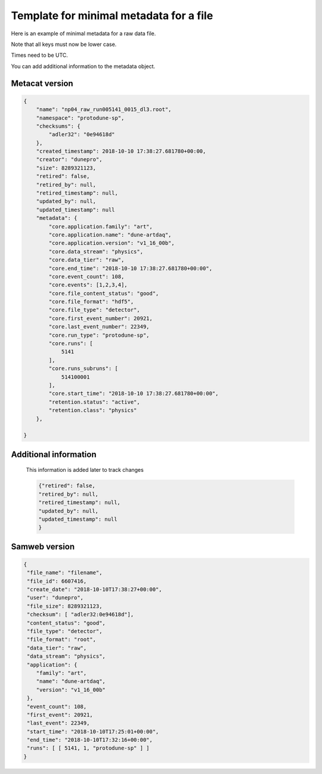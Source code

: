 Template for minimal metadata for a file
----------------------------------------

Here is an example of minimal metadata for a raw data file.

Note that all keys must now be lower case. 

Times need to be UTC.

You can add additional information to the metadata object.

Metacat version
^^^^^^^^^^^^^^^

.. code-block:: javascript

  {
      "name": "np04_raw_run005141_0015_dl3.root",
      "namespace": "protodune-sp",
      "checksums": {
          "adler32": "0e94618d"
      },
      "created_timestamp": 2018-10-10 17:38:27.681780+00:00,
      "creator": "dunepro",
      "size": 8289321123,
      "retired": false,
      "retired_by": null,
      "retired_timestamp": null,
      "updated_by": null,
      "updated_timestamp": null
      "metadata": {
          "core.application.family": "art",
          "core.application.name": "dune-artdaq",
          "core.application.version": "v1_16_00b",
          "core.data_stream": "physics",
          "core.data_tier": "raw",
          "core.end_time": "2018-10-10 17:38:27.681780+00:00",
          "core.event_count": 108,
          "core.events": [1,2,3,4],
          "core.file_content_status": "good",
          "core.file_format": "hdf5",
          "core.file_type": "detector",
          "core.first_event_number": 20921,
          "core.last_event_number": 22349,
          "core.run_type": "protodune-sp",
          "core.runs": [
              5141
          ],
          "core.runs_subruns": [
              514100001
          ],
          "core.start_time": "2018-10-10 17:38:27.681780+00:00",
          "retention.status": "active",
          "retention.class": "physics"
      },

  }

Additional information
^^^^^^^^^^^^^^^^^^^^^^

  This information is added later to track changes

  .. code-block:: javascript

      {"retired": false,
      "retired_by": null,
      "retired_timestamp": null,
      "updated_by": null,
      "updated_timestamp": null
      }



Samweb version
^^^^^^^^^^^^^^

.. code-block:: javascript

  {
   "file_name": "filename",
   "file_id": 6607416,
   "create_date": "2018-10-10T17:38:27+00:00",
   "user": "dunepro",
   "file_size": 8289321123,
   "checksum": [ "adler32:0e94618d"],
   "content_status": "good",
   "file_type": "detector",
   "file_format": "root",
   "data_tier": "raw",
   "data_stream": "physics",
   "application": {
      "family": "art",
      "name": "dune-artdaq",
      "version": "v1_16_00b"
   },
   "event_count": 108,
   "first_event": 20921,
   "last_event": 22349,
   "start_time": "2018-10-10T17:25:01+00:00",
   "end_time": "2018-10-10T17:32:16+00:00",
   "runs": [ [ 5141, 1, "protodune-sp" ] ]
  }



